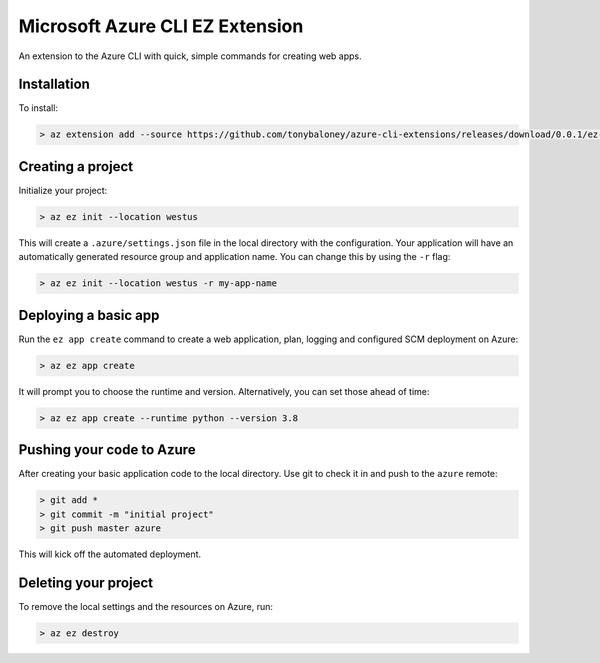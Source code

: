 Microsoft Azure CLI EZ Extension
================================

An extension to the Azure CLI with quick, simple commands for creating web apps.

Installation
------------

To install: 

.. code-block::

    > az extension add --source https://github.com/tonybaloney/azure-cli-extensions/releases/download/0.0.1/ez-0.1.0-py3-none-any.whl

Creating a project
------------------

Initialize your project:

.. code-block::

    > az ez init --location westus


This will create a ``.azure/settings.json`` file in the local directory with the configuration.
Your application will have an automatically generated resource group and application name.
You can change this by using the ``-r`` flag: 

.. code-block::

    > az ez init --location westus -r my-app-name

Deploying a basic app
---------------------

Run the ``ez app create`` command to create a web application, plan, logging and configured SCM deployment on Azure:

.. code-block::

    > az ez app create

It will prompt you to choose the runtime and version. Alternatively, you can set those ahead of time:

.. code-block::

    > az ez app create --runtime python --version 3.8

Pushing your code to Azure
--------------------------

After creating your basic application code to the local directory. Use git to check it in and push to the ``azure`` remote:

.. code-block::

    > git add * 
    > git commit -m "initial project"
    > git push master azure

This will kick off the automated deployment.

Deleting your project
---------------------

To remove the local settings and the resources on Azure, run:

.. code-block::

    > az ez destroy
